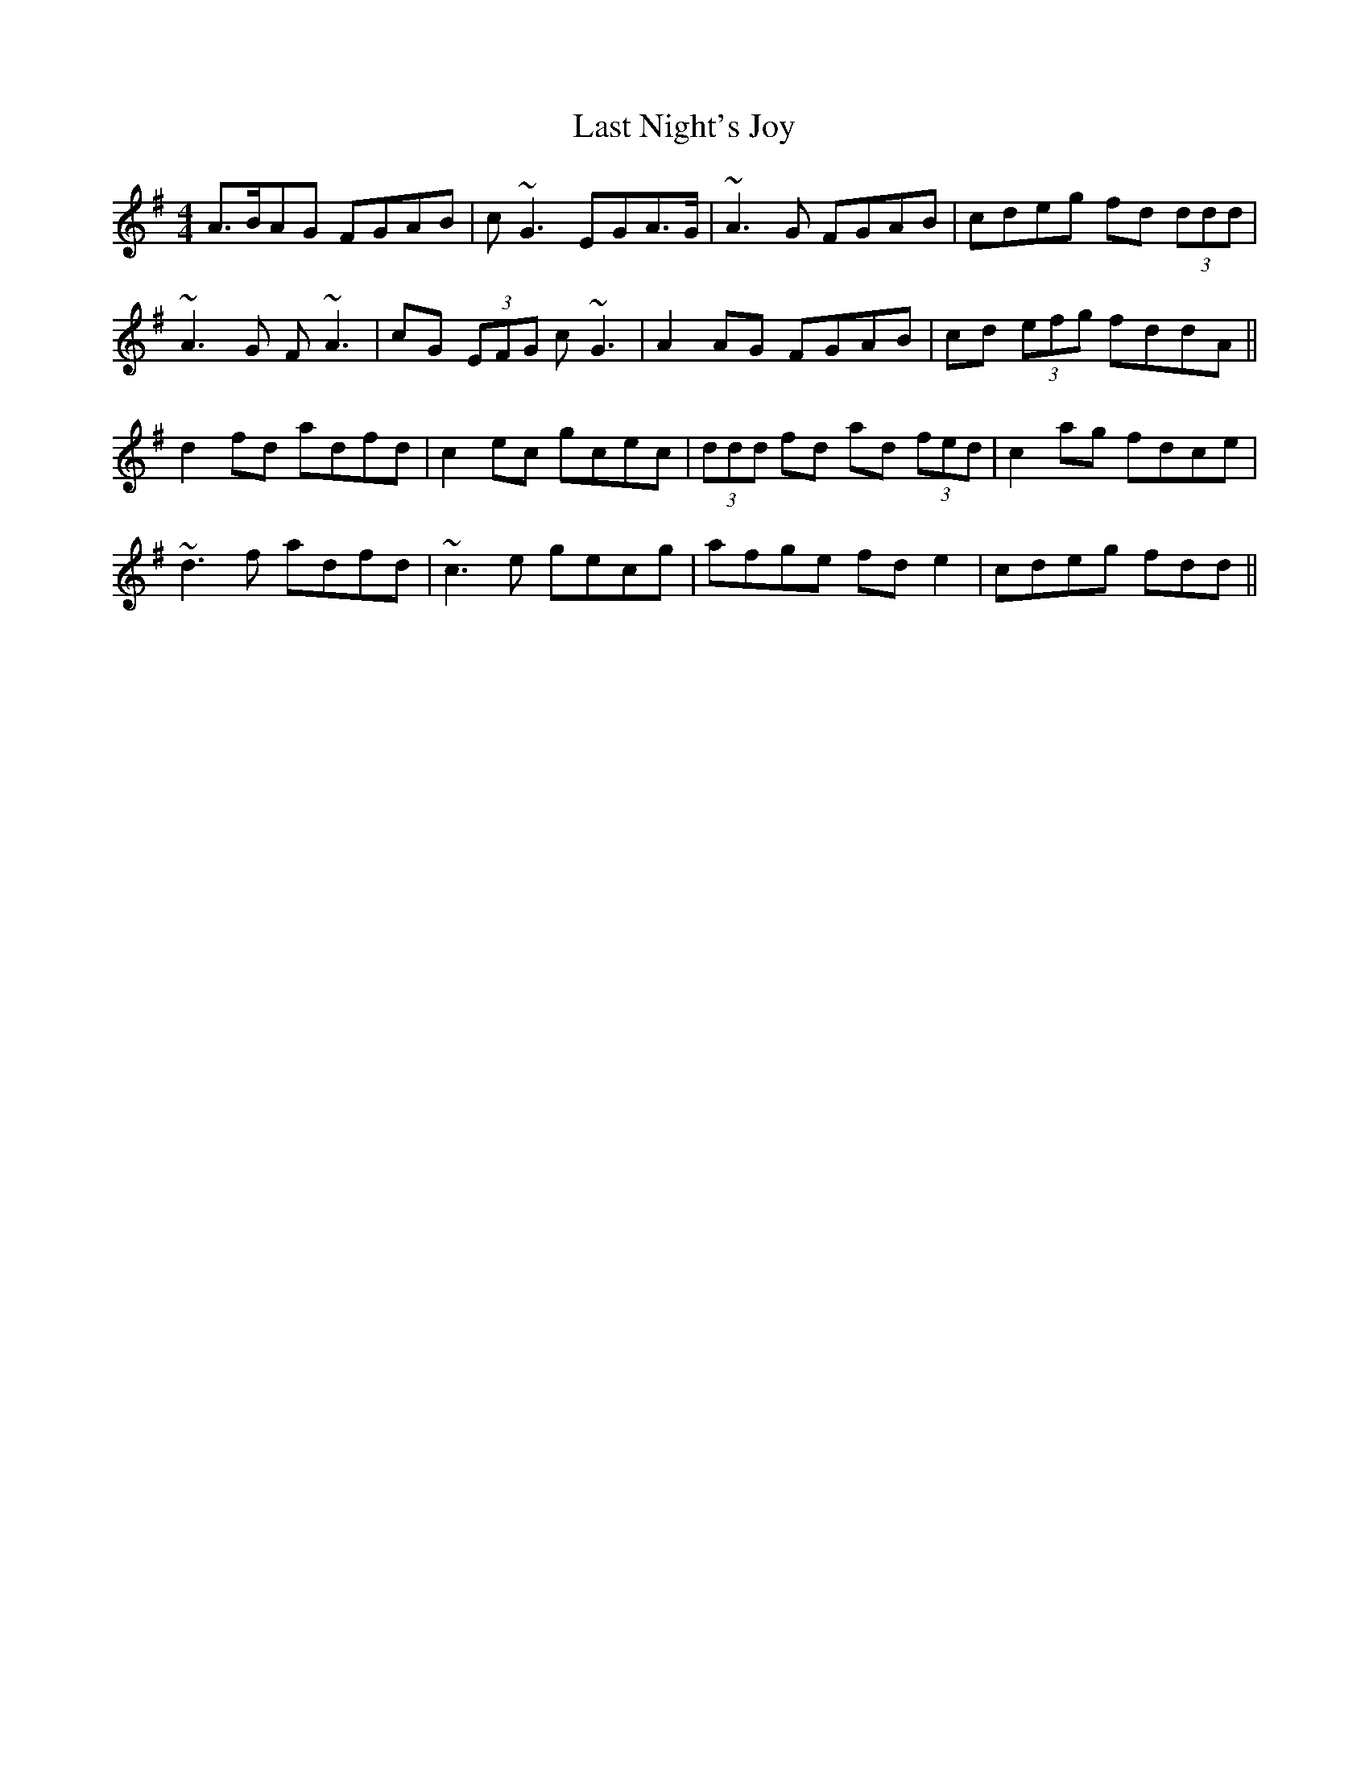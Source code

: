 X: 23028
T: Last Night's Joy
R: reel
M: 4/4
K: Dmixolydian
A>BAG FGAB|c ~G3 EGA>G|~A3 G FGAB|cdeg fd (3ddd|
~A3 G F ~A3|cG (3EFG c ~G3|A2 AG FGAB|cd (3efg fddA||
d2 fd adfd|c2 ec gcec|(3ddd fd ad (3fed|c2 ag fdce|
~d3 f adfd|~c3 e gecg|afge fd e2|cdeg fdd||

